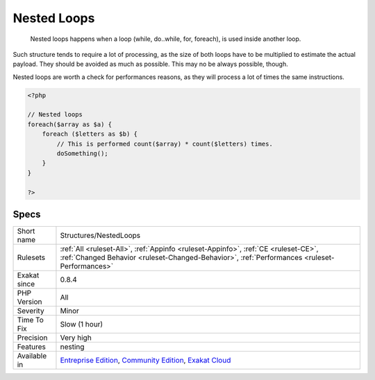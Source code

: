 .. _structures-nestedloops:

.. _nested-loops:

Nested Loops
++++++++++++

  Nested loops happens when a loop (while, do..while, for, foreach), is used inside another loop. 
Such structure tends to require a lot of processing, as the size of both loops have to be multiplied to estimate the actual payload. They should be avoided as much as possible. This may no be always possible, though.

Nested loops are worth a check for performances reasons, as they will process a lot of times the same instructions.

.. code-block:: php
   
   <?php
   
   // Nested loops
   foreach($array as $a) {
       foreach ($letters as $b) {
           // This is performed count($array) * count($letters) times. 
           doSomething();
       }
   }
   
   ?>

Specs
_____

+--------------+-----------------------------------------------------------------------------------------------------------------------------------------------------------------------------------------+
| Short name   | Structures/NestedLoops                                                                                                                                                                  |
+--------------+-----------------------------------------------------------------------------------------------------------------------------------------------------------------------------------------+
| Rulesets     | :ref:`All <ruleset-All>`, :ref:`Appinfo <ruleset-Appinfo>`, :ref:`CE <ruleset-CE>`, :ref:`Changed Behavior <ruleset-Changed-Behavior>`, :ref:`Performances <ruleset-Performances>`      |
+--------------+-----------------------------------------------------------------------------------------------------------------------------------------------------------------------------------------+
| Exakat since | 0.8.4                                                                                                                                                                                   |
+--------------+-----------------------------------------------------------------------------------------------------------------------------------------------------------------------------------------+
| PHP Version  | All                                                                                                                                                                                     |
+--------------+-----------------------------------------------------------------------------------------------------------------------------------------------------------------------------------------+
| Severity     | Minor                                                                                                                                                                                   |
+--------------+-----------------------------------------------------------------------------------------------------------------------------------------------------------------------------------------+
| Time To Fix  | Slow (1 hour)                                                                                                                                                                           |
+--------------+-----------------------------------------------------------------------------------------------------------------------------------------------------------------------------------------+
| Precision    | Very high                                                                                                                                                                               |
+--------------+-----------------------------------------------------------------------------------------------------------------------------------------------------------------------------------------+
| Features     | nesting                                                                                                                                                                                 |
+--------------+-----------------------------------------------------------------------------------------------------------------------------------------------------------------------------------------+
| Available in | `Entreprise Edition <https://www.exakat.io/entreprise-edition>`_, `Community Edition <https://www.exakat.io/community-edition>`_, `Exakat Cloud <https://www.exakat.io/exakat-cloud/>`_ |
+--------------+-----------------------------------------------------------------------------------------------------------------------------------------------------------------------------------------+


